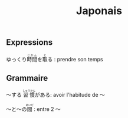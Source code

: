 #+TITLE: Japonais
** Expressions
@@html:ゆっくり<ruby>時間<rt>じかん</rt></ruby>を<ruby>取<rt>と</rt></ruby>る@@ : prendre son temps

** Grammaire
〜する @@html:<ruby>習慣<rt>しゅうかん</rt></ruby>@@がある: avoir l'habitude de 〜

@@html:〜と〜の<ruby>間<rt>あいだ</rt></ruby>@@ : entre 2 〜
